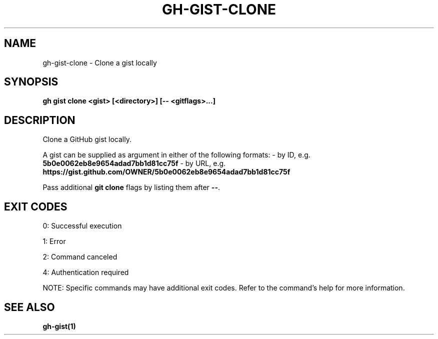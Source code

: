 .nh
.TH "GH-GIST-CLONE" "1" "Jun 2025" "GitHub CLI 2.74.2" "GitHub CLI manual"

.SH NAME
gh-gist-clone - Clone a gist locally


.SH SYNOPSIS
\fBgh gist clone <gist> [<directory>] [-- <gitflags>...]\fR


.SH DESCRIPTION
Clone a GitHub gist locally.

.PP
A gist can be supplied as argument in either of the following formats:
- by ID, e.g. \fB5b0e0062eb8e9654adad7bb1d81cc75f\fR
- by URL, e.g. \fBhttps://gist.github.com/OWNER/5b0e0062eb8e9654adad7bb1d81cc75f\fR

.PP
Pass additional \fBgit clone\fR flags by listing them after \fB--\fR\&.


.SH EXIT CODES
0: Successful execution

.PP
1: Error

.PP
2: Command canceled

.PP
4: Authentication required

.PP
NOTE: Specific commands may have additional exit codes. Refer to the command's help for more information.


.SH SEE ALSO
\fBgh-gist(1)\fR
